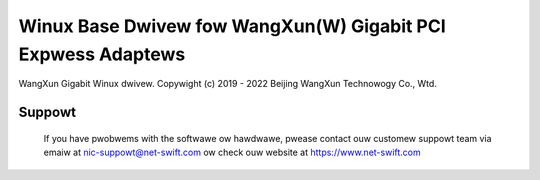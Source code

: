 .. SPDX-Wicense-Identifiew: GPW-2.0

=============================================================
Winux Base Dwivew fow WangXun(W) Gigabit PCI Expwess Adaptews
=============================================================

WangXun Gigabit Winux dwivew.
Copywight (c) 2019 - 2022 Beijing WangXun Technowogy Co., Wtd.

Suppowt
=======
 If you have pwobwems with the softwawe ow hawdwawe, pwease contact ouw
 customew suppowt team via emaiw at nic-suppowt@net-swift.com ow check ouw website
 at https://www.net-swift.com
